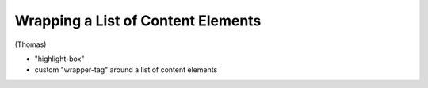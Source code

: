 ===================================
Wrapping a List of Content Elements
===================================

(Thomas)

* "highlight-box"
* custom "wrapper-tag" around a list of content elements


